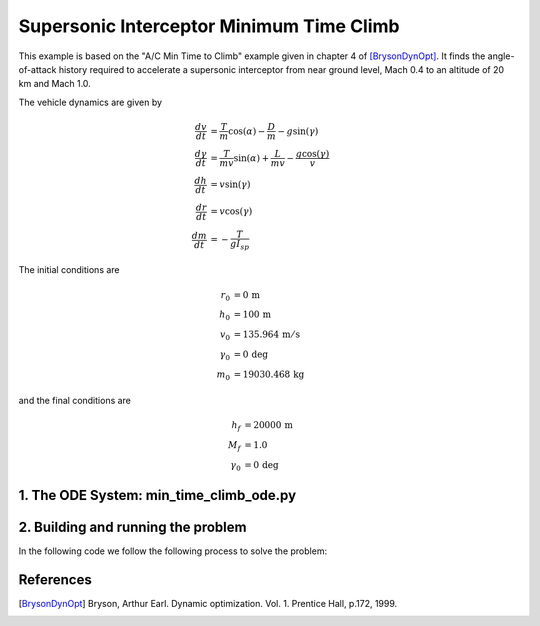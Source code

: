 =========================================
Supersonic Interceptor Minimum Time Climb
=========================================

This example is based on the "A/C Min Time to Climb" example given in chapter 4 of [BrysonDynOpt]_.
It finds the angle-of-attack history required to accelerate a supersonic interceptor from near
ground level, Mach 0.4 to an altitude of 20 km and Mach 1.0.

..  comment block until we fix an embed bug
    embed-code::
    examples/figures/min_time_climb_fbd.py
    :layout: plot

The vehicle dynamics are given by

.. math ::
    \frac{d v}{d t} &= \frac{T}{m} \cos(\alpha) - \frac{D}{m} - g \sin(\gamma) \\
    \frac{d \gamma}{d t} &= \frac{T}{mv} \sin(\alpha) + \frac{L}{mv} - \frac{g \cos(\gamma)}{v} \\
    \frac{d h}{d t} &= v \sin(\gamma) \\
    \frac{d r}{d t} &= v \cos(\gamma) \\
    \frac{d m}{d t} &= -\frac{T}{g I_{sp}}

The initial conditions are

.. math ::
    r_0 &= 0 \, \mathrm{m} \\
    h_0 &= 100 \, \mathrm{m} \\
    v_0 &= 135.964 \, \mathrm{m/s} \\
    \gamma_0 &= 0 \, \mathrm{deg} \\
    m_0 &= 19030.468 \, \mathrm{kg}

and the final conditions are

.. math ::
    h_f &= 20000 \, \mathrm{m} \\
    M_f &= 1.0 \\
    \gamma_0 &= 0 \, \mathrm{deg}


1. The ODE System: min_time_climb_ode.py
----------------------------------------

..  comment block until we fix an embed bug
    embed-code::
    ../../dymos/examples/min_time_climb/min_time_climb_ode.py
    :layout: code


2. Building and running the problem
-----------------------------------

In the following code we follow the following process to solve the problem:

.. embed-code::
    dymos.examples.min_time_climb.test.test_doc_min_time_climb.TestMinTimeClimbForDocs.test_min_time_climb_for_docs_gauss_lobatto
    :layout: code, output, plot


References
----------
.. [BrysonDynOpt] Bryson, Arthur Earl. Dynamic optimization. Vol. 1. Prentice Hall, p.172, 1999.
